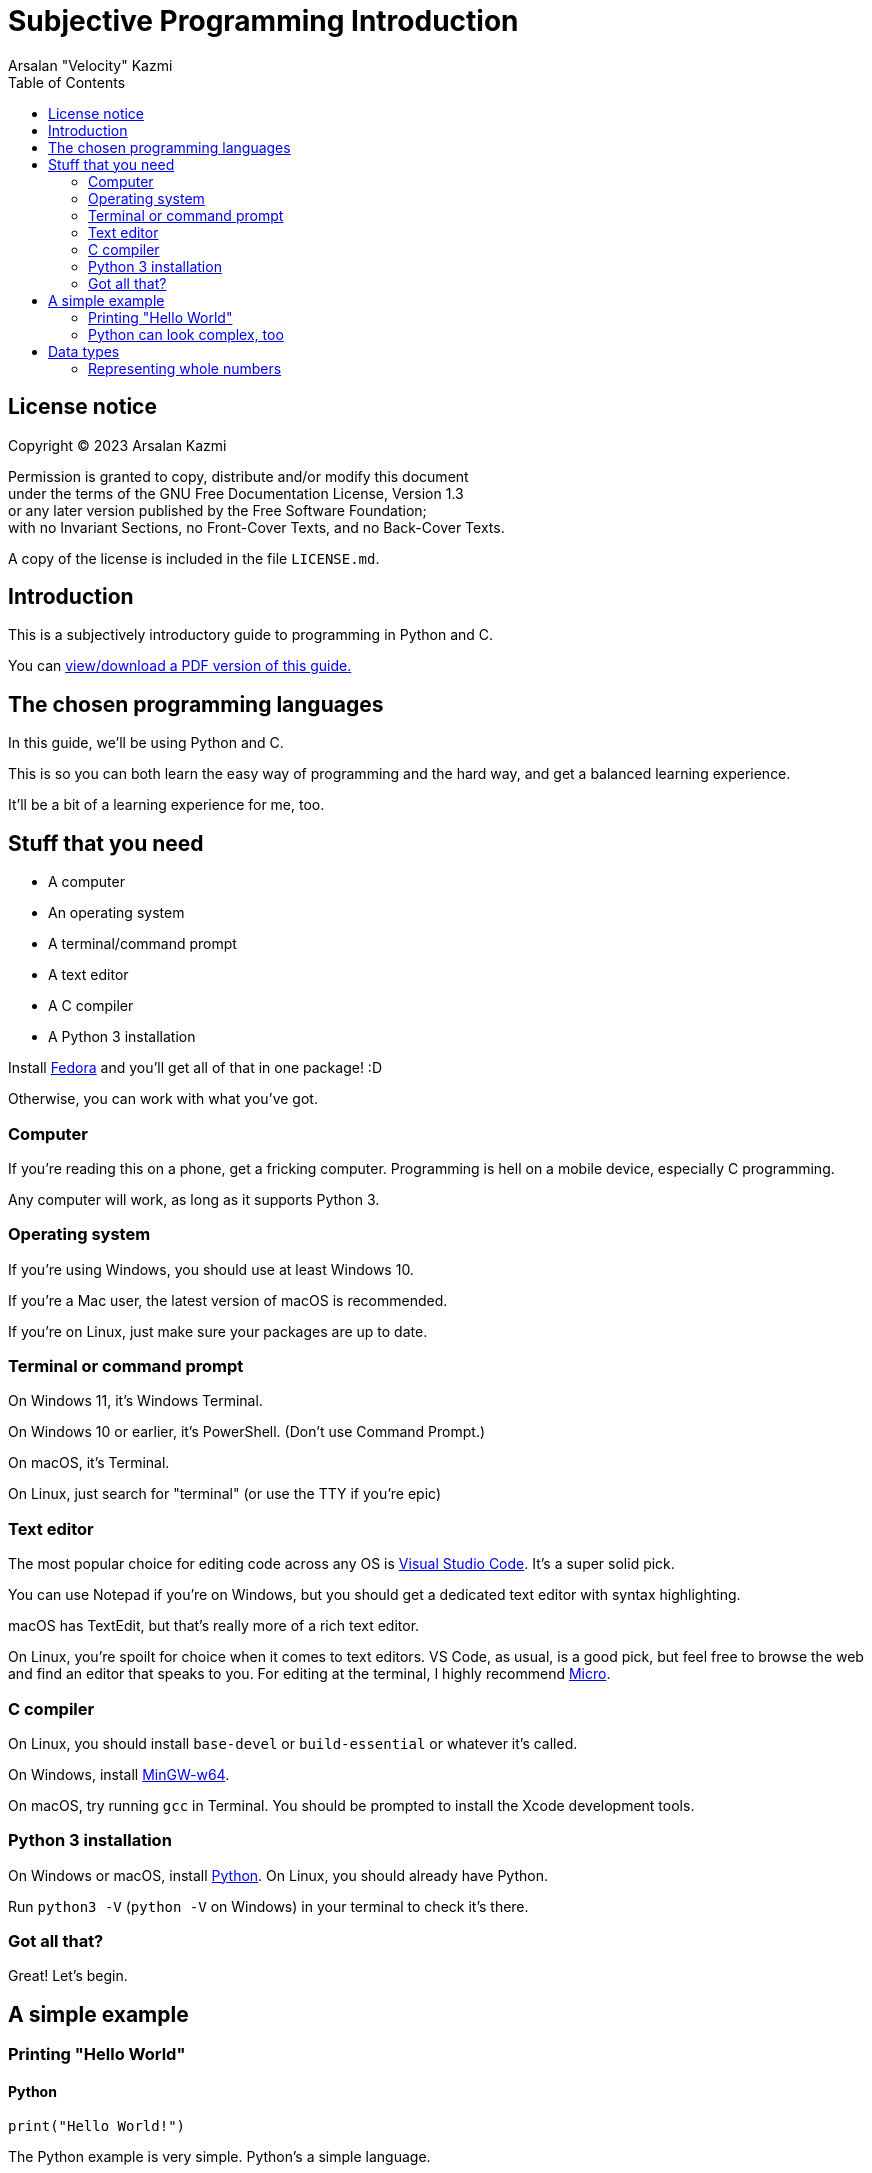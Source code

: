 :toc:
:doctype: article
:author: Arsalan "Velocity" Kazmi
:date: 2023-09-22
:stylesheet: style.css

= Subjective Programming Introduction

== License notice

Copyright (C)  2023  Arsalan Kazmi

Permission is granted to copy, distribute and/or modify this document +
under the terms of the GNU Free Documentation License, Version 1.3 +
or any later version published by the Free Software Foundation; +
with no Invariant Sections, no Front-Cover Texts, and no Back-Cover Texts.

A copy of the license is included in the file `LICENSE.md`.

== Introduction

This is a subjectively introductory guide to programming in Python and C.

You can https://that1m8head.github.io/subjective_programming_introduction/ebook.pdf[view/download a PDF version of this guide.]

== The chosen programming languages

In this guide, we'll be using Python and C.

This is so you can both learn the easy way of programming and the hard way,
and get a balanced learning experience.

It'll be a bit of a learning experience for me, too.

== Stuff that you need

* A computer
* An operating system
* A terminal/command prompt
* A text editor
* A C compiler
* A Python 3 installation

Install https://fedora.org[Fedora] and you'll get all of that in one package! :D

Otherwise, you can work with what you've got.

=== Computer

If you're reading this on a phone, get a fricking computer. Programming is hell on a mobile device, especially C programming.

Any computer will work, as long as it supports Python 3.

=== Operating system

If you're using Windows, you should use at least Windows 10.

If you're a Mac user, the latest version of macOS is recommended.

If you're on Linux, just make sure your packages are up to date.

=== Terminal or command prompt

On Windows 11, it's Windows Terminal.

On Windows 10 or earlier, it's PowerShell. (Don't use Command Prompt.)

On macOS, it's Terminal.

On Linux, just search for "terminal" (or use the TTY if you're epic)

=== Text editor

The most popular choice for editing code across any OS is https://code.visualstudio.com[Visual Studio Code]. It's a super solid pick.

You can use Notepad if you're on Windows, but you should get a dedicated text editor with syntax highlighting.

macOS has TextEdit, but that's really more of a rich text editor.

On Linux, you're spoilt for choice when it comes to text editors. VS Code, as usual, is a good pick, but feel free to browse the web and find an editor that speaks to you. For editing at the terminal, I highly recommend https://micro-editor.github.io/[Micro].

=== C compiler

On Linux, you should install `base-devel` or `build-essential` or whatever it's called.

On Windows, install https://www.mingw-w64.org/[MinGW-w64].

On macOS, try running `gcc` in Terminal. You should be prompted to install the Xcode development tools.

=== Python 3 installation

On Windows or macOS, install https://python.org[Python]. On Linux, you should already have Python.

Run `python3 -V` (`python -V` on Windows) in your terminal to check it's there.

=== Got all that?

Great! Let's begin.

== A simple example

=== Printing "Hello World"

==== Python

[,python]
----
print("Hello World!")
----

The Python example is very simple. Python's a simple language.

==== C

[,c]
----
#include <stdio.h>
int main() {
    printf("Hello World!");
}
----

The C example looks much more complex! This is what programming in _most_ languages is like.
It's not that C is too hard, it's that Python set your expectations for it to be easy, so comparatively, it's a big code block.

But this isn't a psychology guide, this is programming. Let's keep going.

=== Python can look complex, too

[,python]
----
def main():
    print("Hello World!")
if __name__ == "__main__":
    main()
----

Ooh! Look! Now the Python example is 4 lines long.

What's going on here, is that we're defining a `main` function, called the main entry point.

You don't have to define `main` in Python, because it's been done for you.

In C, though, you do have to do it yourself.

== Data types

In programming, you have the concept of *data types*.

Data types, are, obviously enough, types of data.

C has `int`, `float`, `double`, `long`, `short` and `char`.

Python has `int`, `float,`, `bool`, `str`, `list`, `tuple` and `dict`.

We'll keep this simple and use the common types, `int`, `float`/`double` and `str`/`char`.

=== Representing whole numbers

You can represent whole numbers with `int`, short for integer, which means whole number.

==== Python

[,python]
----
x = 1 # is int! Python's types are implicit.
----

==== C

[,c]
----
#include <stdio.h>
int main() {
    int x = 1; // C's types are explicit, so you have to declare int.
}
----

It's just a little bit different. As mentioned in the comments, Python has *implicit types*, so you don't need to declare the type. In fact, if you do, it errors out.

[,python]
----
Python 3.9.7 (tags/v3.9.7:1016ef3, Aug 30 2021, 20:19:38) [MSC v.1929 64 bit (AMD64)] on win32
Type "help", "copyright", "credits" or "license()" for more information.
>>> int x = 1
SyntaxError: invalid syntax
>>> 
----

Whereas if you don't declare the type in C, the compiler will complain that the variable doesn't exist.

[,c]
----
$ ed implicit.c
implicit.c: No such file or directory
i
#include <stdio.h>
int main() {
    x = 1
}
.
w
45
$ gcc implicit.c
implicit.c: In function 'main':
implicit.c:3:5: error: 'x' undeclared (first use in this function)
    3 |     x = 1;
      |     ^
implicit.c:3:5: note: each undeclared identifier is reported only once for each function it appears in
$
----

Don't mind the use of `ed`. Use whatever text editor you want.

NOTE: This guide is unfinished and unfortunately ends here. Come back later maybe?
